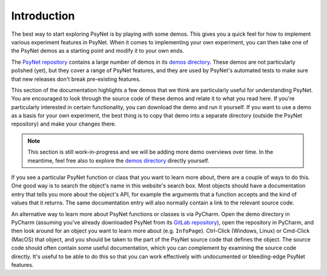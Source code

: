 .. _demos_introduction:

============
Introduction
============

The best way to start exploring PsyNet is by playing with some demos.
This gives you a quick feel for how to implement various experiment features
in PsyNet. When it comes to implementing your own experiment, you can then take
one of the PsyNet demos as a starting point and modify it to your own ends.

The `PsyNet repository <https://gitlab.com/PsyNetDev/PsyNet>`_ contains a large number
of demos in its `demos directory <https://gitlab.com/PsyNetDev/PsyNet/-/tree/master/demos>`_.
These demos are not particularly polished (yet), but they cover a range of PsyNet features,
and they are used by PsyNet's automated tests to make sure that new releases don't break
pre-existing features.

This section of the documentation highlights a few demos that we think are particularly
useful for understanding PsyNet. You are encouraged to look through the source code of these demos
and relate it to what you read here. If you're particularly interested in certain functionality,
you can download the demo and run it yourself. If you want to use a demo as a basis for your
own experiment, the best thing is to copy that demo into a separate directory (outside the PsyNet
repository) and make your changes there.

.. note::
    This section is still work-in-progress and we will be adding more demo overviews over time.
    In the meantime, feel free also to explore the
    `demos directory <https://gitlab.com/PsyNetDev/PsyNet/-/tree/master/demos>`_
    directly yourself.


If you see a particular PsyNet function or class that you want to learn more about,
there are a couple of ways to do this. One good way is to search the object's name in this website's
search box. Most objects should have a documentation entry that tells you more about the object's
API, for example the arguments that a function accepts and the kind of values that it returns.
The same documentation entry will also normally contain a link to the relevant source code.

An alternative way to learn more about PsyNet functions or classes is via PyCharm.
Open the demo directory in PyCharm
(assuming you've already downloaded PsyNet from its
`GitLab repository <https://gitlab.com/PsyNetDev/PsyNet>`_),
open the repository in PyCharm, and then look around for an object you want to learn more about
(e.g. ``InfoPage``).
Ctrl-Click (Windows, Linux) or Cmd-Click (MacOS) that object, and you should be taken to the
part of the PsyNet source code that defines the object. The source code should often
contain some useful documentation, which you can complement by examining the source code directly.
It's useful to be able to do this so that you can work effectively with undocumented or bleeding-edge
PsyNet features.
